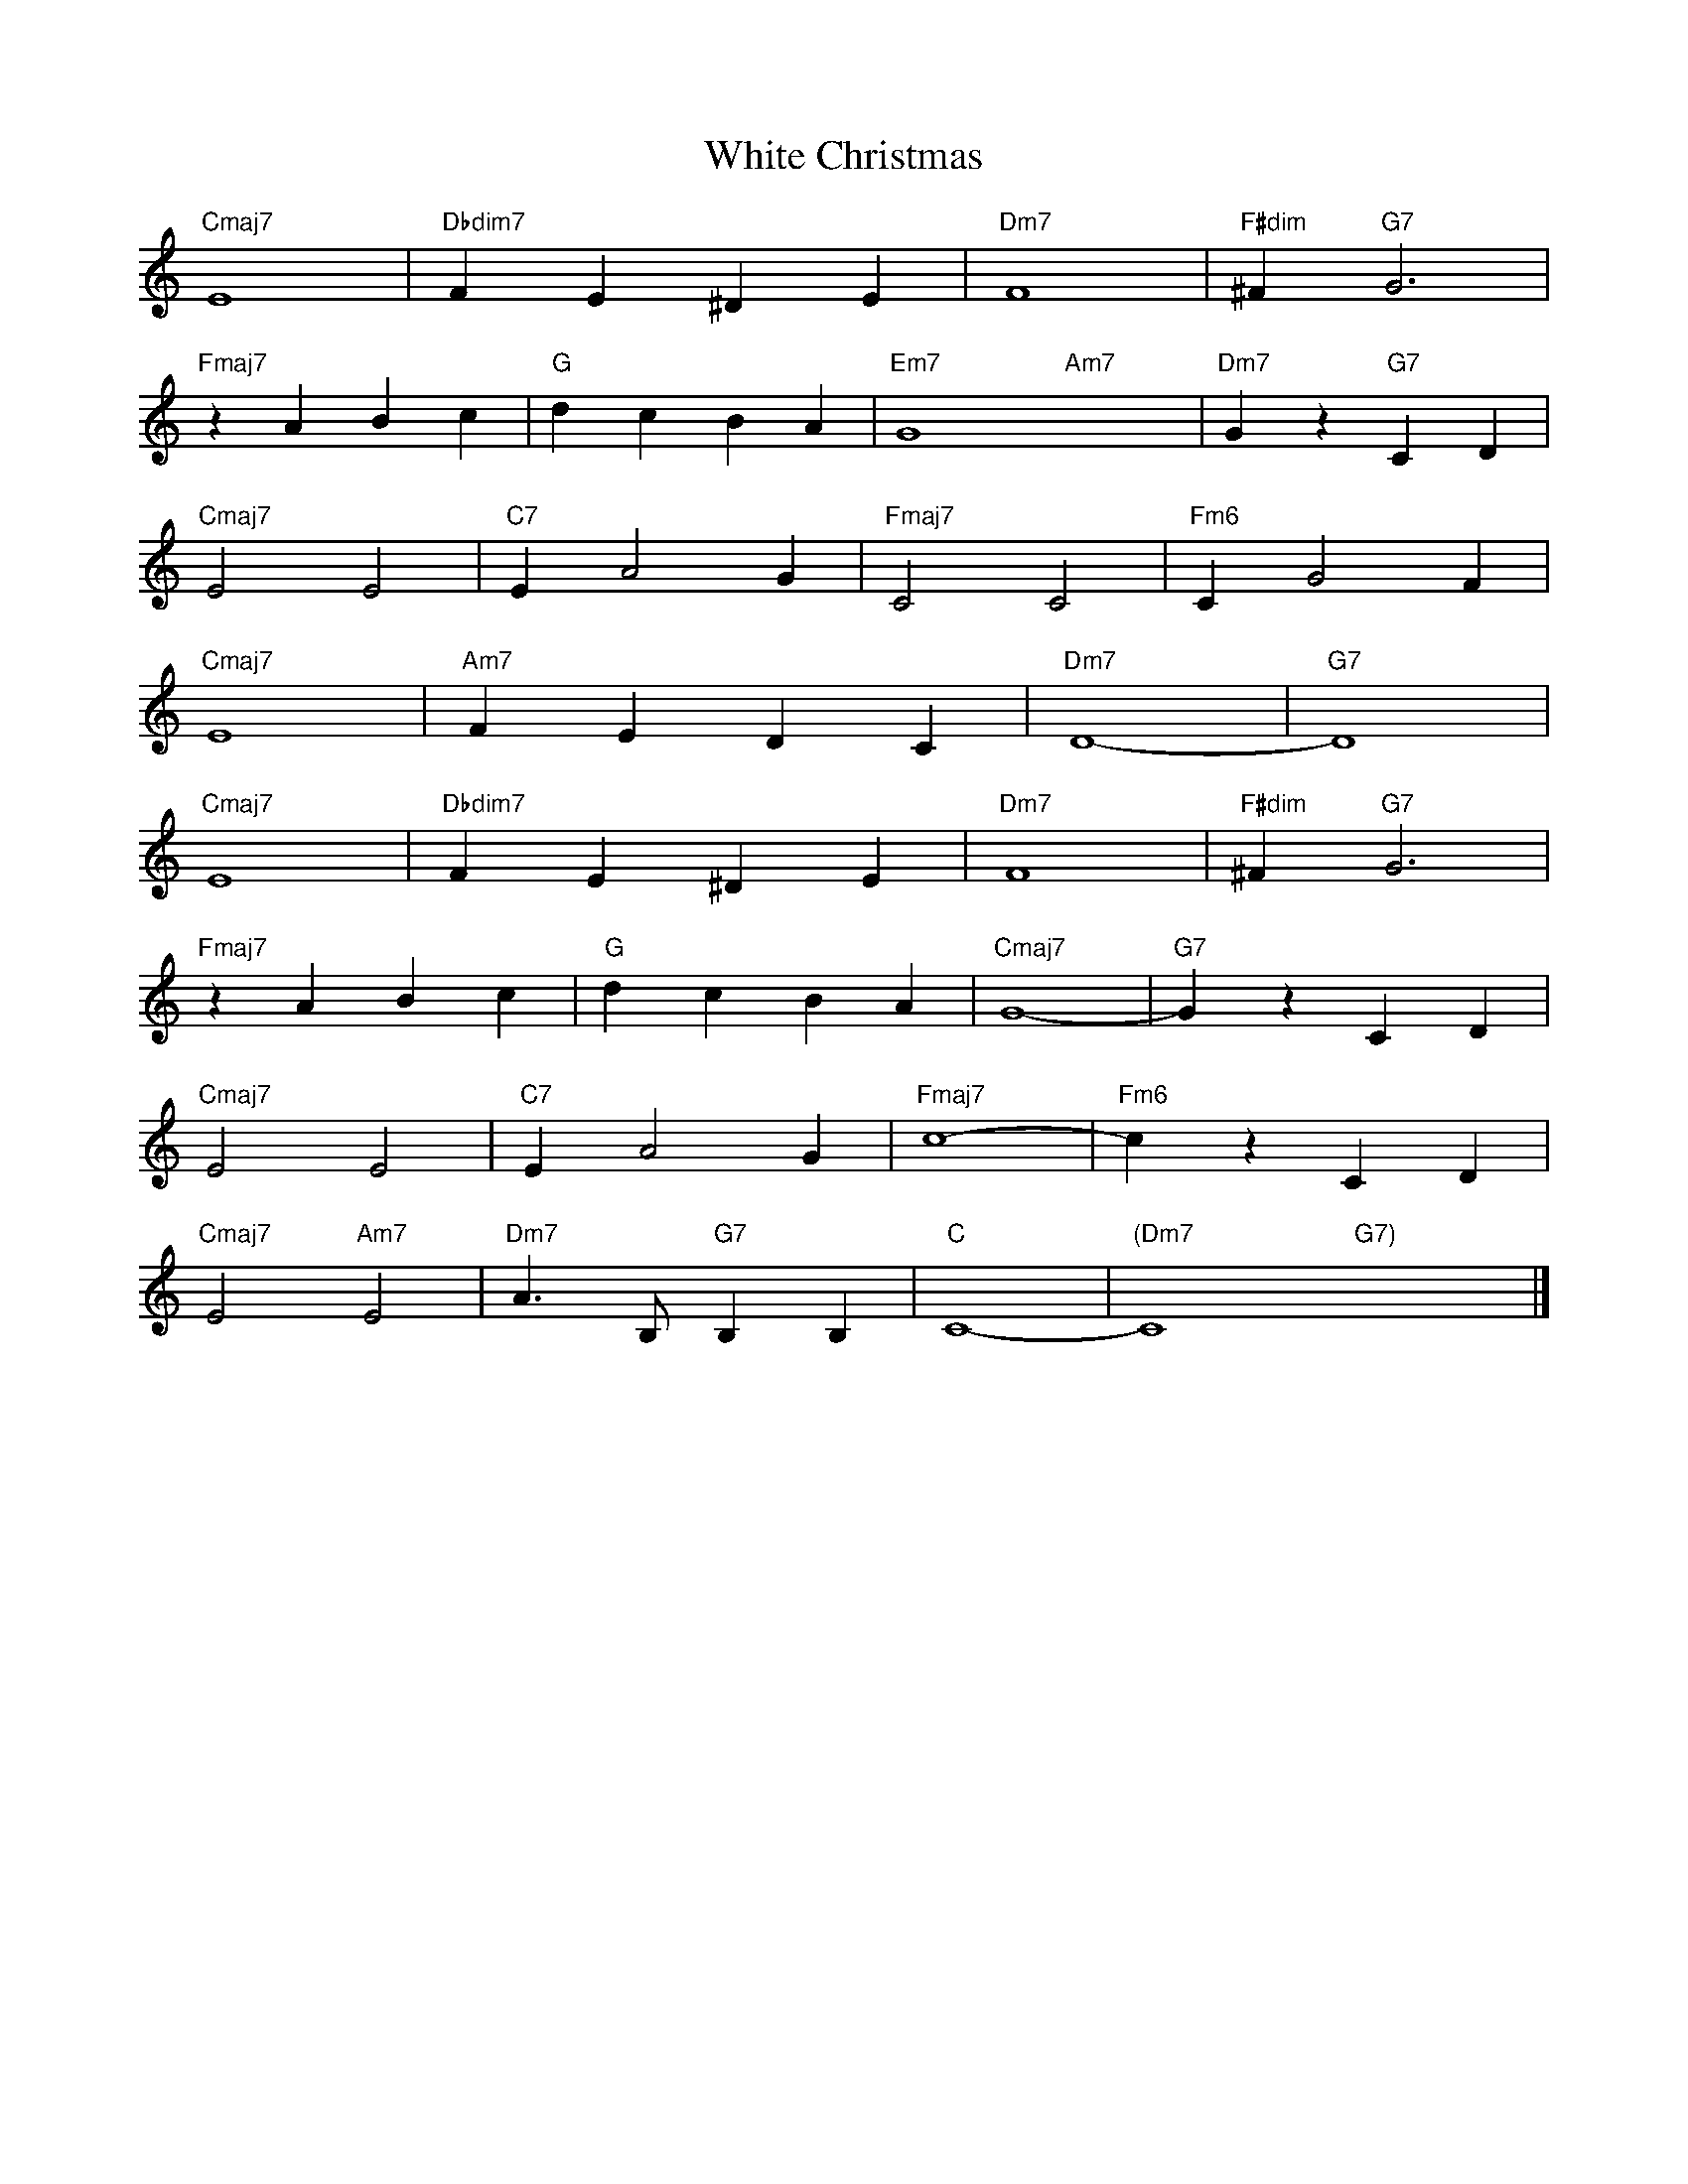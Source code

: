 X: 1
T: White Christmas
K: C
L: 1/4
"Cmaj7" E4 | "Dbdim7" FE^DE | "Dm7" F4 | "F#dim" ^F "G7" G3 | 
"Fmaj7" zABc | "G" dcBA | "Em7" G4- "Am7" x4-  | "Dm7" Gz "G7" CD | 
"Cmaj7" E2E2 | "C7" EA2G | "Fmaj7" C2C2 | "Fm6" CG2F | 
"Cmaj7" E4 | "Am7" FEDC | "Dm7" D4- | "G7" D4 |
"Cmaj7" E4 | "Dbdim7" FE^DE | "Dm7" F4 | "F#dim" ^F "G7" G3 | 
"Fmaj7" zABc | "G" dcBA | "Cmaj7" G4- | "G7" GzCD | 
"Cmaj7" E2E2 | "C7" EA2G | "Fmaj7" c4- | "Fm6" czCD | 
"Cmaj7" E2 "Am7" E2 | "Dm7" A3/2 B,/2 "G7" B,B, | "C" C4- | "(Dm7" C4 "G7)"x4 |]
